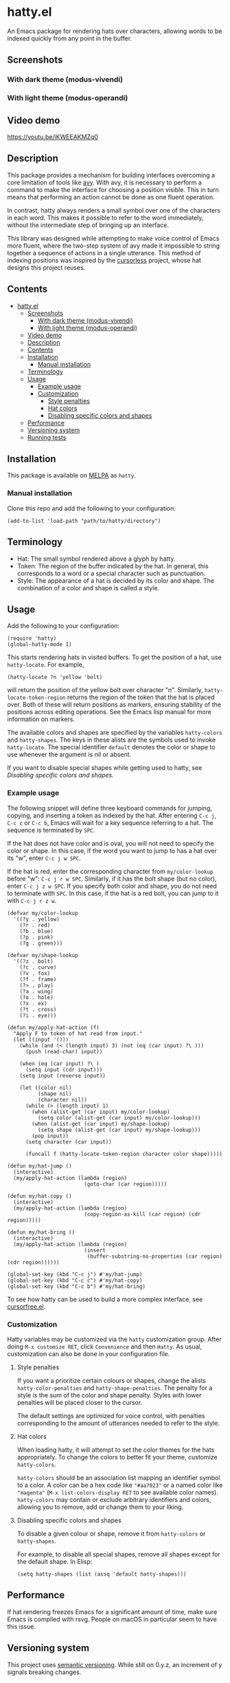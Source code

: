 * hatty.el
:PROPERTIES:
:CUSTOM_ID: hattyel
:END:
An Emacs package for rendering hats over characters, allowing words to
be indexed quickly from any point in the buffer.

** Screenshots
:PROPERTIES:
:CUSTOM_ID: screenshots
:END:
*** With dark theme (modus-vivendi)
:PROPERTIES:
:CUSTOM_ID: with-dark-theme-modus-vivendi
:END:
[[./images/hatty-dark.png]]

*** With light theme (modus-operandi)
:PROPERTIES:
:CUSTOM_ID: with-light-theme-modus-operandi
:END:
[[./images/hatty-light.png]]

** Video demo
:PROPERTIES:
:CUSTOM_ID: video-demo
:END:
[[https://youtu.be/iKWEEAKMZq0]]

** Description
:PROPERTIES:
:CUSTOM_ID: description
:END:
This package provides a mechanism for building interfaces overcoming a
core limitation of tools like [[https://github.com/abo-abo/avy][avy]].  With avy, it is necessary to
perform a command to make the interface for choosing a position
visible.  This in turn means that performing an action cannot be done
as one fluent operation.

In contrast, hatty always renders a small symbol over one of the
characters in each word.  This makes it possible to refer to the word
immediately, without the intermediate step of bringing up an
interface.

This library was designed while attempting to make voice control of
Emacs more fluent, where the two-step system of avy made it impossible
to string together a sequence of actions in a single utterance.  This
method of indexing positions was inspired by the [[https://github.com/cursorless-dev/cursorless/][cursorless]] project,
whose hat designs this project reuses.

** Contents
:PROPERTIES:
:TOC:      :include all
:CUSTOM_ID: contents
:END:

:CONTENTS:
- [[#hattyel][hatty.el]]
  - [[#screenshots][Screenshots]]
    - [[#with-dark-theme-modus-vivendi][With dark theme (modus-vivendi)]]
    - [[#with-light-theme-modus-operandi][With light theme (modus-operandi)]]
  - [[#video-demo][Video demo]]
  - [[#description][Description]]
  - [[#contents][Contents]]
  - [[#installation][Installation]]
    - [[#manual-installation][Manual installation]]
  - [[#terminology][Terminology]]
  - [[#usage][Usage]]
    - [[#example-usage][Example usage]]
    - [[#customization][Customization]]
      - [[#style-penalties][Style penalties]]
      - [[#hat-colors][Hat colors]]
      - [[#disabling-specific-colors-and-shapes][Disabling specific colors and shapes]]
  - [[#performance][Performance]]
  - [[#versioning-system][Versioning system]]
  - [[#running-tests][Running tests]]
:END:

** Installation
:PROPERTIES:
:CUSTOM_ID: installation
:END:
This package is available on [[https://melpa.org/#/getting-started][MELPA]] as ~hatty~.

*** Manual installation
:PROPERTIES:
:CUSTOM_ID: manual-installation
:END:
Clone this repo and add the following to your configuration:

#+begin_src elisp
  (add-to-list 'load-path "path/to/hatty/directory")
#+end_src

** Terminology
:PROPERTIES:
:CUSTOM_ID: terminology
:END:
- Hat: The small symbol rendered above a glyph by hatty.
- Token: The region of the buffer indicated by the hat.  In general,
  this corresponds to a word or a special character such as
  punctuation.
- Style: The appearance of a hat is decided by its color and shape.
  The combination of a color and shape is called a style.

** Usage
:PROPERTIES:
:CUSTOM_ID: usage
:END:
Add the following to your configuration:

#+begin_src elisp
  (require 'hatty)
  (global-hatty-mode 1)
#+end_src

This starts rendering hats in visited buffers.  To get the position of
a hat, use ~hatty-locate~.  For example,

#+begin_src elisp
  (hatty-locate ?n 'yellow 'bolt)
#+end_src

will return the position of the yellow bolt over character "n".
Similarly, ~hatty-locate-token-region~ returns the region of the token
that the hat is placed over.  Both of these will return positions as
markers, ensuring stability of the positions across editing
operations.  See the Emacs lisp manual for more information on
markers.

The available colors and shapes are specified by the variables
~hatty-colors~ and ~hatty-shapes~.  The keys in these alists are the
symbols used to invoke ~hatty-locate~.  The special identifier
~default~ denotes the color or shape to use whenever the argument is
nil or absent.

If you want to disable special shapes while getting used to hatty, see
[[*Disabling specific colors and shapes][Disabling specific colors and shapes]].

*** Example usage
:PROPERTIES:
:CUSTOM_ID: example-usage
:END:
The following snippet will define three keyboard commands for jumping,
copying, and inserting a token as indexed by the hat.  After entering
~C-c j~, ~C-c c~ or ~C-c b~, Emacs will wait for a key sequence
referring to a hat.  The sequence is terminated by ~SPC~.

If the hat does not have color and is oval, you will not need to
specify the color or shape.  In this case, if the word you want to
jump to has a hat over its "w", enter ~C-c j w SPC~.

If the hat is red, enter the corresponding character from
~my/color-lookup~ before "w": ~C-c j r w SPC~.  Similarly, if it has
the bolt shape (but no color), enter ~C-c j z w SPC~.  If you specify
both color and shape, you do not need to terminate with ~SPC~.  In
this case, if the hat is a red bolt, you can jump to it with
~C-c j r z w~.

#+begin_src elisp
  (defvar my/color-lookup
    '((?y . yellow)
      (?r . red)
      (?b . blue)
      (?p . pink)
      (?g . green)))

  (defvar my/shape-lookup
    '((?z . bolt)
      (?c . curve)
      (?v . fox)
      (?f . frame)
      (?> . play)
      (?a . wing)
      (?o . hole)
      (?x . ex)
      (?t . cross)
      (?i . eye)))

  (defun my/apply-hat-action (f)
    "Apply F to token of hat read from input."
    (let ((input '()))
      (while (and (< (length input) 3) (not (eq (car input) ?\ )))
        (push (read-char) input))

      (when (eq (car input) ?\ )
        (setq input (cdr input)))
      (setq input (reverse input))

      (let ((color nil)
            (shape nil)
            (character nil))
        (while (> (length input) 1)
          (when (alist-get (car input) my/color-lookup)
            (setq color (alist-get (car input) my/color-lookup)))
          (when (alist-get (car input) my/shape-lookup)
            (setq shape (alist-get (car input) my/shape-lookup)))
          (pop input))
        (setq character (car input))

        (funcall f (hatty-locate-token-region character color shape)))))

  (defun my/hat-jump ()
    (interactive)
    (my/apply-hat-action (lambda (region)
                           (goto-char (car region)))))

  (defun my/hat-copy ()
    (interactive)
    (my/apply-hat-action (lambda (region)
                           (copy-region-as-kill (car region) (cdr region)))))

  (defun my/hat-bring ()
    (interactive)
    (my/apply-hat-action (lambda (region)
                           (insert
                            (buffer-substring-no-properties (car region) (cdr region))))))

  (global-set-key (kbd "C-c j") #'my/hat-jump)
  (global-set-key (kbd "C-c c") #'my/hat-copy)
  (global-set-key (kbd "C-c b") #'my/hat-bring)
#+end_src

To see how hatty can be used to build a more complex interface, see
[[https://github.com/ErikPrantare/cursorfree.el][cursorfree.el]].

*** Customization
:PROPERTIES:
:CUSTOM_ID: customization
:END:
Hatty variables may be customized via the ~hatty~ customization group.
After doing ~M-x customize RET~, click ~Convenience~ and then ~Hatty~.
As usual, customization can also be done in your configuration file.

**** Style penalties
:PROPERTIES:
:CUSTOM_ID: style-penalties
:END:
If you want a prioritize certain colours or shapes, change the alists
~hatty-color-penalties~ and ~hatty-shape-penalties~.  The penalty for
a style is the sum of the color and shape penalty.  Styles with lower
penalties will be placed closer to the cursor.

The default settings are optimized for voice control, with penalties
corresponding to the amount of utterances needed to refer to the
style.

**** Hat colors
:PROPERTIES:
:CUSTOM_ID: hat-colors
:END:
When loading hatty, it will attempt to set the color themes for the
hats appropriately.  To change the colors to better fit
your theme, customize ~hatty-colors~.

~hatty-colors~ should be an association list mapping an identifier
symbol to a color.  A color can be a hex code like ~"#aa7023"~ or a
named color like ~"magenta​"~ (~M-x list-colors-display RET~ to see
available color names).  ~hatty-colors~ may contain or exclude
arbitrary identifiers and colors, allowing you to remove, add or
change them to your liking.

**** Disabling specific colors and shapes
:PROPERTIES:
:CUSTOM_ID: disabling-specific-colors-and-shapes
:END:
To disable a given colour or shape, remove it from ~hatty-colors~ or
~hatty-shapes~.

For example, to disable all special shapes, remove all shapes except
for the default shape.  In Elisp:

#+begin_src elisp
  (setq hatty-shapes (list (assq 'default hatty-shapes)))
#+end_src

** Performance
:PROPERTIES:
:CUSTOM_ID: performance
:END:
If hat rendering freezes Emacs for a significant amount of time, make
sure Emacs is compiled with rsvg.  People on macOS in particular seem
to have this issue.

** Versioning system
:PROPERTIES:
:CUSTOM_ID: versioning-system
:END:
This project uses [[https://semver.org/][semantic versioning]].  While still on 0.y.z, an
increment of y signals breaking changes.

** Running tests
:PROPERTIES:
:CUSTOM_ID: running-tests
:END:
#+begin_src sh
  emacs -Q -l hatty.el -l test.el --eval '(ert t)'
#+end_src

It is not possible to run the ERT tests in batch mode, as the tests
require a graphical display to measure the size of rendered text.
